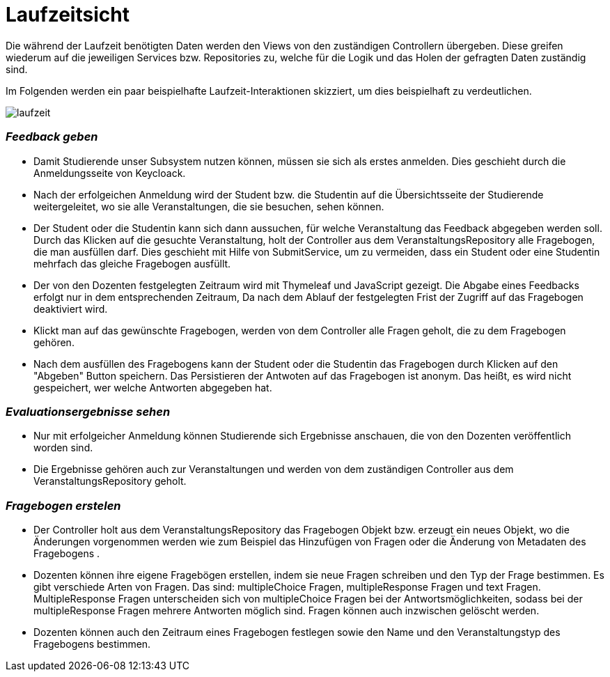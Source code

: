 = Laufzeitsicht

Die während der Laufzeit benötigten Daten werden den Views von den zuständigen Controllern übergeben.
Diese greifen wiederum auf die jeweiligen Services bzw. Repositories zu,
welche für die Logik und das Holen der gefragten Daten zuständig sind.

Im Folgenden werden ein paar beispielhafte Laufzeit-Interaktionen skizziert, um dies beispielhaft zu verdeutlichen.

image:images/laufzeit.png[align="center"]

=== _Feedback geben_

* Damit Studierende unser Subsystem nutzen können, müssen sie sich als erstes anmelden.
Dies geschieht durch die Anmeldungsseite von Keycloack.

* Nach der erfolgeichen Anmeldung wird der Student bzw. die Studentin auf die Übersichtsseite der Studierende weitergeleitet,
wo sie alle Veranstaltungen, die sie besuchen, sehen können.

* Der Student oder die Studentin kann sich dann aussuchen, für welche Veranstaltung das Feedback abgegeben werden soll.
Durch das Klicken auf die gesuchte Veranstaltung, holt der Controller aus dem VeranstaltungsRepository alle Fragebogen, die man ausfüllen darf.
Dies geschieht mit Hilfe von SubmitService, um zu vermeiden, dass ein Student oder eine Studentin mehrfach das gleiche Fragebogen ausfüllt.

* Der von den Dozenten festgelegten Zeitraum wird mit Thymeleaf und JavaScript gezeigt.
Die Abgabe eines Feedbacks erfolgt nur in dem entsprechenden Zeitraum, Da nach dem Ablauf der festgelegten Frist der Zugriff auf das Fragebogen deaktiviert wird.

* Klickt man auf das gewünschte Fragebogen, werden von dem Controller alle Fragen geholt, die zu dem Fragebogen gehören.

* Nach dem ausfüllen des Fragebogens kann der Student oder die Studentin das Fragebogen durch Klicken auf den "Abgeben" Button speichern.
Das Persistieren der Antwoten auf das Fragebogen ist anonym. Das heißt, es wird nicht gespeichert, wer welche Antworten abgegeben hat.

=== _Evaluationsergebnisse sehen_

* Nur mit erfolgeicher Anmeldung können Studierende sich Ergebnisse anschauen, die von den Dozenten veröffentlich worden sind.

* Die Ergebnisse gehören auch zur Veranstaltungen und werden von dem zuständigen Controller aus dem VeranstaltungsRepository geholt.

=== _Fragebogen erstelen_

* Der Controller holt aus dem VeranstaltungsRepository das Fragebogen Objekt bzw. erzeugt ein neues Objekt, wo die Änderungen vorgenommen werden
wie zum Beispiel das Hinzufügen von Fragen oder die Änderung von Metadaten des Fragebogens .

* Dozenten können ihre eigene Fragebögen erstellen, indem sie neue Fragen schreiben und den Typ der Frage bestimmen.
Es gibt verschiede Arten von Fragen. Das sind: multipleChoice Fragen, multipleResponse Fragen und text Fragen.
MultipleResponse Fragen unterscheiden sich von multipleChoice Fragen bei der Antwortsmöglichkeiten, sodass bei der multipleResponse Fragen mehrere Antworten möglich sind.
Fragen können auch inzwischen gelöscht werden.

* Dozenten können auch den Zeitraum eines Fragebogen festlegen sowie den Name und den Veranstaltungstyp des Fragebogens bestimmen.
